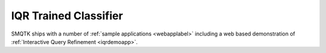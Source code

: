 IQR Trained Classifier
----------------------

SMQTK ships with a number of :ref:`sample applications <webapplabel>` including a web based
demonstration of :ref:`Interactive Query Refinement <iqrdemoapp>`. 




